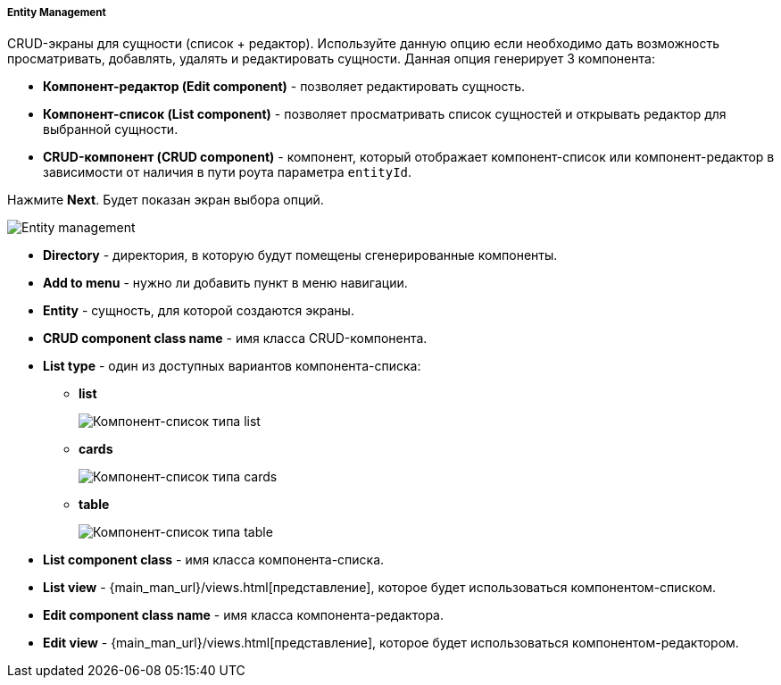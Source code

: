 :sourcesdir: ../../../../../source

[[entity_management]]
===== Entity Management

CRUD-экраны для сущности (список + редактор). Используйте данную опцию если необходимо дать возможность просматривать, добавлять, удалять и редактировать сущности. Данная опция генерирует 3 компонента:

* *Компонент-редактор (Edit component)* - позволяет редактировать сущность.
* *Компонент-список (List component)* - позволяет просматривать список сущностей и открывать редактор для выбранной сущности.
* *CRUD-компонент (CRUD component)* - компонент, который отображает компонент-список или компонент-редактор в зависимости от наличия в пути роута параметра `entityId`.

Нажмите *Next*. Будет показан экран выбора опций.

image::features/frontend_ui/entity-management.png[Entity management,align="center"]

* *Directory* - директория, в которую будут помещены сгенерированные компоненты.
* *Add to menu* - нужно ли добавить пункт в меню навигации.
* *Entity* - сущность, для которой создаются экраны.
* *CRUD component class name* - имя класса CRUD-компонента.
* *List type* - один из доступных вариантов компонента-списка:
+
** *list*
+
image:features/frontend_ui/browser-list.png[Компонент-список типа list,align="center"]
+
** *cards*
+
image:features/frontend_ui/browser-cards.png[Компонент-список типа cards,align="center"]
+
** *table*
+
image:features/frontend_ui/data-table-demo.gif[Компонент-список типа table,align="center"]

* *List component class* - имя класса компонента-списка.
* *List view* - {main_man_url}/views.html[представление], которое будет использоваться компонентом-списком.
* *Edit component class name* - имя класса компонента-редактора.
* *Edit view* - {main_man_url}/views.html[представление], которое будет использоваться компонентом-редактором.
